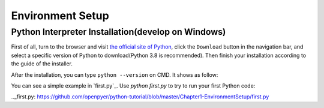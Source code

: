 Environment Setup
=================

Python Interpreter Installation(develop on Windows)
---------------------------------------------------

First of all, turn to the browser and visit `the official site of Python
<https://www.python.org/>`_, click the ``Download`` button in the navigation
bar, and select a specific version of Python to download(Python 3.8 is
recommended). Then finish your installation according to the guide of the
installer.

After the installation, you can type ``python --version`` on CMD. It shows as
follow:

.. code-block:: text
    ~\python-tutorial\Chapter1-EnviornmentSetup>python --version
    Python 3.8.0

You can see a simple example in `first.py`_. Use `python first.py` to try to
run your first Python code:

.. code-block:: text
    ~\python-tutorial\Chapter1-EnviornmentSetup>python first.py
    Hello world!

.._first.py: https://github.com/openpyer/python-tutorial/blob/master/Chapter1-EnvironmentSetup/first.py